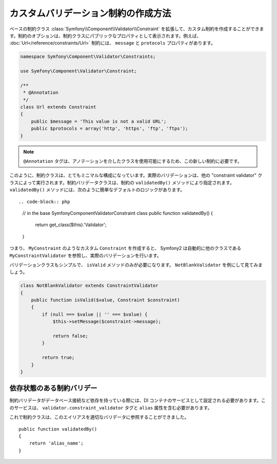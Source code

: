 .. index::
   single: Validation; Custom constraints

カスタムバリデーション制約の作成方法
--------------------------------------------

ベースの制約クラス :class:`Symfony\\Component\\Validator\\Constraint` を拡張して、カスタム制約を作成することができます。制約のオプションは、制約クラスにパブリックなプロパティとして表示されます。例えば、 :doc:`Url</reference/constraints/Url>` 制約には、 ``message`` と ``protocols`` プロパティがあります。

.. code-block:: php

    namespace Symfony\Component\Validator\Constraints;
    
    use Symfony\Component\Validator\Constraint;

    /**
     * @Annotation
     */
    class Url extends Constraint
    {
        public $message = 'This value is not a valid URL';
        public $protocols = array('http', 'https', 'ftp', 'ftps');
    }

.. note::

    ``@Annotation`` タグは、アノテーションを介したクラスを使用可能にするため、この新しい制約に必要です。

このように、制約クラスは、とてもミニマルな構成になっています。実際のバリデーションは、他の "constraint validator" クラスによって実行されます。制約バリデータクラスは、制約の ``validatedBy()`` メソッドにより指定されます。 ``validatedBy()`` メソッドには、次のように簡単なデフォルトのロジックがあります。
::

.. code-block:: php

    // in the base Symfony\Component\Validator\Constraint class
    public function validatedBy()
    {
        return get_class($this).'Validator';
    }

つまり、 ``MyConstraint`` のようなカスタム ``Constraint`` を作成すると、 Symfony2 は自動的に他のクラスである ``MyConstraintValidator`` を参照し、実際のバリデーションを行います。

バリデーションクラスもシンプルで、 ``isValid`` メソッドのみが必要になります。 ``NotBlankValidator`` を例にして見てみましょう。

.. code-block:: php

    class NotBlankValidator extends ConstraintValidator
    {
        public function isValid($value, Constraint $constraint)
        {
            if (null === $value || '' === $value) {
                $this->setMessage($constraint->message);

                return false;
            }

            return true;
        }
    }

依存状態のある制約バリデー
~~~~~~~~~~~~~~~~~~~~~~~~~~~~~~~~~~~~~~~

制約バリデータがデータベース接続など依存を持っている際には、DI コンテナのサービスとして設定される必要があります。このサービスは、 ``validator.constraint_validator`` タグと ``alias`` 属性を含む必要があります。

.. configuration-block::

    .. code-block:: yaml

        services:
            validator.unique.your_validator_name:
                class: Fully\Qualified\Validator\Class\Name
                tags:
                    - { name: validator.constraint_validator, alias: alias_name }

    .. code-block:: xml

        <service id="validator.unique.your_validator_name" class="Fully\Qualified\Validator\Class\Name">
            <argument type="service" id="doctrine.orm.default_entity_manager" />
            <tag name="validator.constraint_validator" alias="alias_name" />
        </service>

    .. code-block:: php

        $container
            ->register('validator.unique.your_validator_name', 'Fully\Qualified\Validator\Class\Name')
            ->addTag('validator.constraint_validator', array('alias' => 'alias_name'))
        ;

これで制約クラスは、このエイリアスを適切なバリデータに参照することができました。
::

    public function validatedBy()
    {
        return 'alias_name';
    }

.. 2011/11/02 ganchiku a2770369a8b36ba8e5ac67d0f8c395a5d11c4c11

